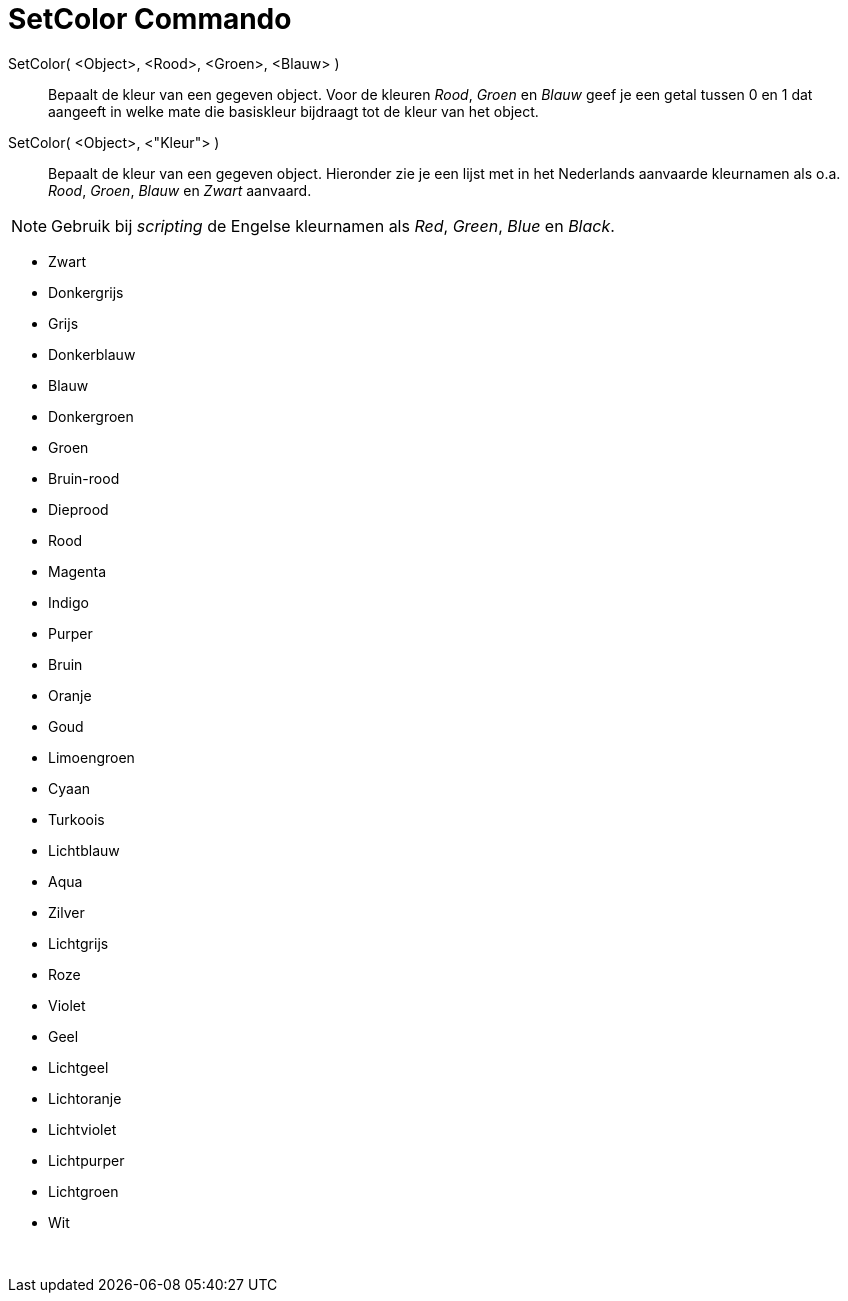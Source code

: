 = SetColor Commando
:page-en: commands/SetColor_Command
ifdef::env-github[:imagesdir: /nl/modules/ROOT/assets/images]

SetColor( <Object>, <Rood>, <Groen>, <Blauw> )::
  Bepaalt de kleur van een gegeven object. Voor de kleuren _Rood_, _Groen_ en _Blauw_ geef je een getal tussen 0 en 1
  dat aangeeft in welke mate die basiskleur bijdraagt tot de kleur van het object.
SetColor( <Object>, <"Kleur"> )::
  Bepaalt de kleur van een gegeven object. Hieronder zie je een lijst met in het Nederlands aanvaarde kleurnamen als
  o.a. _Rood_, _Groen_, _Blauw_ en _Zwart_ aanvaard.

[NOTE]
====

Gebruik bij _scripting_ de Engelse kleurnamen als _Red_, _Green_, _Blue_ en _Black_.

====

* Zwart
* Donkergrijs
* Grijs
* Donkerblauw
* Blauw
* Donkergroen
* Groen
* Bruin-rood
* Dieprood
* Rood
* Magenta
* Indigo
* Purper
* Bruin
* Oranje
* Goud

* Limoengroen
* Cyaan
* Turkoois
* Lichtblauw
* Aqua
* Zilver
* Lichtgrijs
* Roze
* Violet
* Geel
* Lichtgeel
* Lichtoranje
* Lichtviolet
* Lichtpurper
* Lichtgroen
* Wit

 
